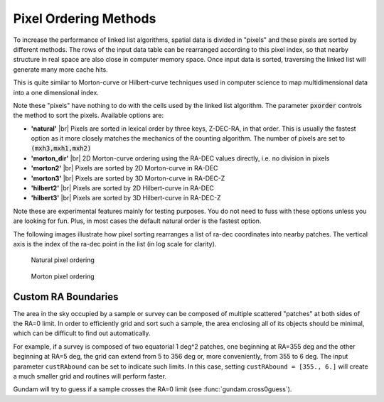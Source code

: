 .. _pxorder:

======================
Pixel Ordering Methods
======================

To increase the performance of linked list algorithms, spatial data is divided 
in "pixels" and these pixels are sorted by different methods. The rows
of the input data table can be rearranged according to this pixel index,
so that nearby structure in real space are also close in computer memory 
space. Once input data is sorted, traversing the linked list will generate 
many more cache hits.

This is quite similar to Morton-curve or Hilbert-curve techniques 
used in computer science to map multidimensional data into a one dimensional
index.

Note these "pixels" have nothing to do with the cells used by the linked
list algorithm. The parameter :code:`pxorder` controls the method to sort the
pixels. Available options are:

- **'natural'** |br|
  Pixels are sorted in lexical order by three keys, Z-DEC-RA, in that order.
  This is usually the fastest option as it more closely matches the mechanics
  of the counting algorithm. The number of pixels are set to :code:`(mxh3,mxh1,mxh2)`

- **'morton_dir'** |br|
  2D Morton-curve ordering using the RA-DEC values directly, i.e. no division
  in pixels

- **'morton2'** |br|
  Pixels are sorted by 2D Morton-curve in RA-DEC

- **'morton3'** |br|
  Pixels are sorted by 3D Morton-curve in RA-DEC-Z

- **'hilbert2'** |br|
  Pixels are sorted by 2D Hilbert-curve in RA-DEC

- **'hilbert3'** |br|
  Pixels are sorted by 3D Hilbert-curve in RA-DEC-Z

Note these are experimental features mainly for testing purposes. You do not
need to fuss with these options unless you are looking for fun. Plus, in
most cases the default natural order is the fastest option.

The following images illustrate how pixel sorting rearranges a list of ra-dec
coordinates into nearby patches. The vertical axis is the index of the ra-dec 
point in the list (in log scale for clarity).

.. figure:: images/onatural.png
    :scale: 70%
    :alt: Natural pixel ordering

    Natural pixel ordering

.. figure:: images/omorton.png
    :scale: 70%
    :alt: Morton pixel ordering

    Morton pixel ordering


.. |br| raw:: html

   <br />

   
   
.. _custRAbound:

Custom RA Boundaries
====================

The area in the sky occupied by a sample or survey can be composed of multiple 
scattered "patches" at both sides of the RA=0 limit. In order to efficiently 
grid and sort such a sample, the area enclosing all of its 
objects should be minimal, which can be difficult to find out automatically. 

For example, if a survey is composed of two equatorial 1 deg^2 patches, one 
beginning at RA=355 deg and the other beginning at RA=5 deg, the grid can extend 
from 5 to 356 deg or, more conveniently, from 355 to 6 deg. The input 
parameter ``custRAbound`` can be set to indicate such limits. In this case, 
setting ``custRAbound = [355., 6.]`` will create a much smaller grid and routines
will perform faster.

Gundam will try to guess if a sample crosses the RA=0 limit
(see :func:`gundam.cross0guess`).

